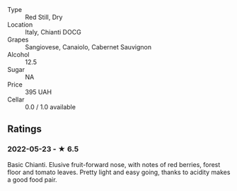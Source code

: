 - Type :: Red Still, Dry
- Location :: Italy, Chianti DOCG
- Grapes :: Sangiovese, Canaiolo, Cabernet Sauvignon
- Alcohol :: 12.5
- Sugar :: NA
- Price :: 395 UAH
- Cellar :: 0.0 / 1.0 available

** Ratings

*** 2022-05-23 - ★ 6.5

Basic Chianti. Elusive fruit-forward nose, with notes of red berries, forest floor and tomato leaves. Pretty light and easy going, thanks to acidity makes a good food pair.

